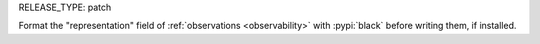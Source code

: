 RELEASE_TYPE: patch

Format the "representation" field of :ref:`observations <observability>` with :pypi:`black` before writing them, if installed.

